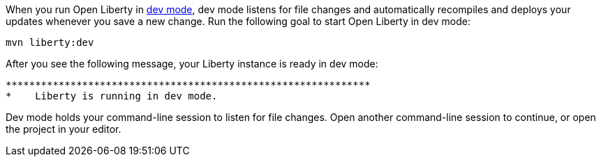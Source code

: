 When you run Open Liberty in https://openliberty.io/docs/latest/development-mode.html[dev mode^], dev mode listens for file changes and automatically recompiles and deploys your updates whenever you save a new change. Run the following goal to start Open Liberty in dev mode:

[role=command]
```
mvn liberty:dev
```

After you see the following message, your Liberty instance is ready in dev mode:

[role="no_copy"]
----
**************************************************************
*    Liberty is running in dev mode.
----

Dev mode holds your command-line session to listen for file changes. Open another command-line session to continue, or open the project in your editor.
